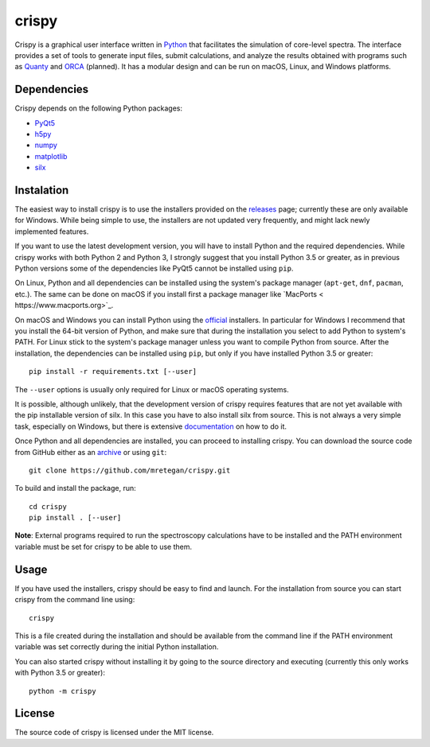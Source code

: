 crispy
======
Crispy is a graphical user interface written in `Python <https://www.python.org/>`_ that facilitates the simulation of core-level spectra. The interface provides a set of tools to generate input files, submit calculations, and analyze the results obtained with programs such as `Quanty <http://quanty.org>`_ and `ORCA <https://orcaforum.cec.mpg.de>`_ (planned). It has a modular design and can be run on macOS, Linux, and Windows platforms.

.. image:: doc/screenshot.png

Dependencies
------------
Crispy depends on the following Python packages:

* `PyQt5 <https://riverbankcomputing.com/software/pyqt/intro>`_
* `h5py <http://www.h5py.org>`_
* `numpy <http://numpy.org>`_
* `matplotlib <http://matplotlib.org>`_
* `silx <http://www.silx.org>`_

Instalation
-----------
The easiest way to install crispy is to use the installers provided on the `releases <https://github.com/mretegan/crispy/releases>`_ page; currently these are only available for Windows. While being simple to use, the installers are not updated very frequently, and might lack newly implemented features. 

If you want to use the latest development version, you will have to install Python and the required dependencies. While crispy works with both Python 2 and Python 3, I strongly suggest that you install Python 3.5 or greater, as in previous Python versions some of the dependencies like PyQt5 cannot be installed using ``pip``. 

On Linux, Python and all dependencies can be installed using the system's package manager (``apt-get``, ``dnf``, ``pacman``, etc.). The same can be done on macOS if you install first a package manager like `MacPorts < https://www.macports.org>`_. 

On macOS and Windows you can install Python using the `official <https://www.python.org/downloads>`_ installers. In particular for Windows I recommend that you install the 64-bit version of Python, and make sure that during the installation you select to add Python to system's PATH. For Linux stick to the system's package manager unless you want to compile Python from source. After the installation, the dependencies can be installed using ``pip``, but only if you have installed Python 3.5 or greater:: 

    pip install -r requirements.txt [--user]

The ``--user`` options is usually only required for Linux or macOS operating systems.

It is possible, although unlikely, that the development version of crispy requires features that are not yet available with the pip installable version of silx. In this case you have to also install silx from source. This is not always a very simple task, especially on Windows, but there is extensive `documentation <http://www.silx.org/doc/silx>`_ on how to do it. 

Once Python and all dependencies are installed, you can proceed to installing crispy. You can download the source code from GitHub either as an `archive <https://github.com/mretegan/crispy/archive/master.zip>`_ or using ``git``::

    git clone https://github.com/mretegan/crispy.git

To build and install the package, run::

    cd crispy
    pip install . [--user]

**Note**: External programs required to run the spectroscopy calculations have to be installed and the PATH environment variable must be set for crispy to be able to use them.

Usage
-----
If you have used the installers, crispy should be easy to find and launch. For the installation from source you can start crispy from the command line using::

    crispy

This is a file created during the installation and should be available from the command line if the PATH environment variable was set correctly during the initial Python installation. 

You can also started crispy without installing it by going to the source directory and executing (currently this only works with Python 3.5 or greater)::

    python -m crispy

License
-------
The source code of crispy is licensed under the MIT license.
